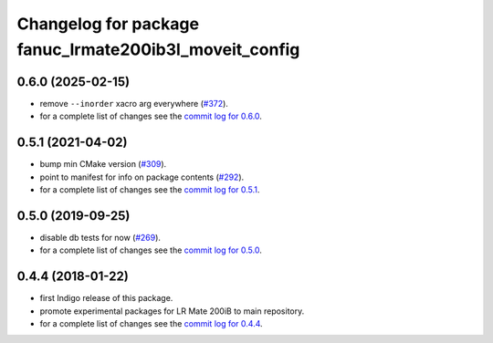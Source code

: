 ^^^^^^^^^^^^^^^^^^^^^^^^^^^^^^^^^^^^^^^^^^^^^^^^^^^^^^^
Changelog for package fanuc_lrmate200ib3l_moveit_config
^^^^^^^^^^^^^^^^^^^^^^^^^^^^^^^^^^^^^^^^^^^^^^^^^^^^^^^

0.6.0 (2025-02-15)
------------------
* remove ``--inorder`` xacro arg everywhere (`#372 <https://github.com/ros-industrial/fanuc/issues/372>`_).
* for a complete list of changes see the `commit log for 0.6.0 <https://github.com/ros-industrial/fanuc/compare/0.5.1...0.6.0>`_.

0.5.1 (2021-04-02)
------------------
* bump min CMake version (`#309 <https://github.com/ros-industrial/fanuc/issues/309>`_).
* point to manifest for info on package contents (`#292 <https://github.com/ros-industrial/fanuc/issues/292>`_).
* for a complete list of changes see the `commit log for 0.5.1 <https://github.com/ros-industrial/fanuc/compare/0.5.0...0.5.1>`_.

0.5.0 (2019-09-25)
------------------
* disable db tests for now (`#269 <https://github.com/ros-industrial/fanuc/pull/269>`_).
* for a complete list of changes see the `commit log for 0.5.0 <https://github.com/ros-industrial/fanuc/compare/0.4.4...0.5.0>`_.

0.4.4 (2018-01-22)
------------------
* first Indigo release of this package.
* promote experimental packages for LR Mate 200iB to main repository.
* for a complete list of changes see the `commit log for 0.4.4 <https://github.com/ros-industrial/fanuc/compare/0.4.3...0.4.4>`_.

